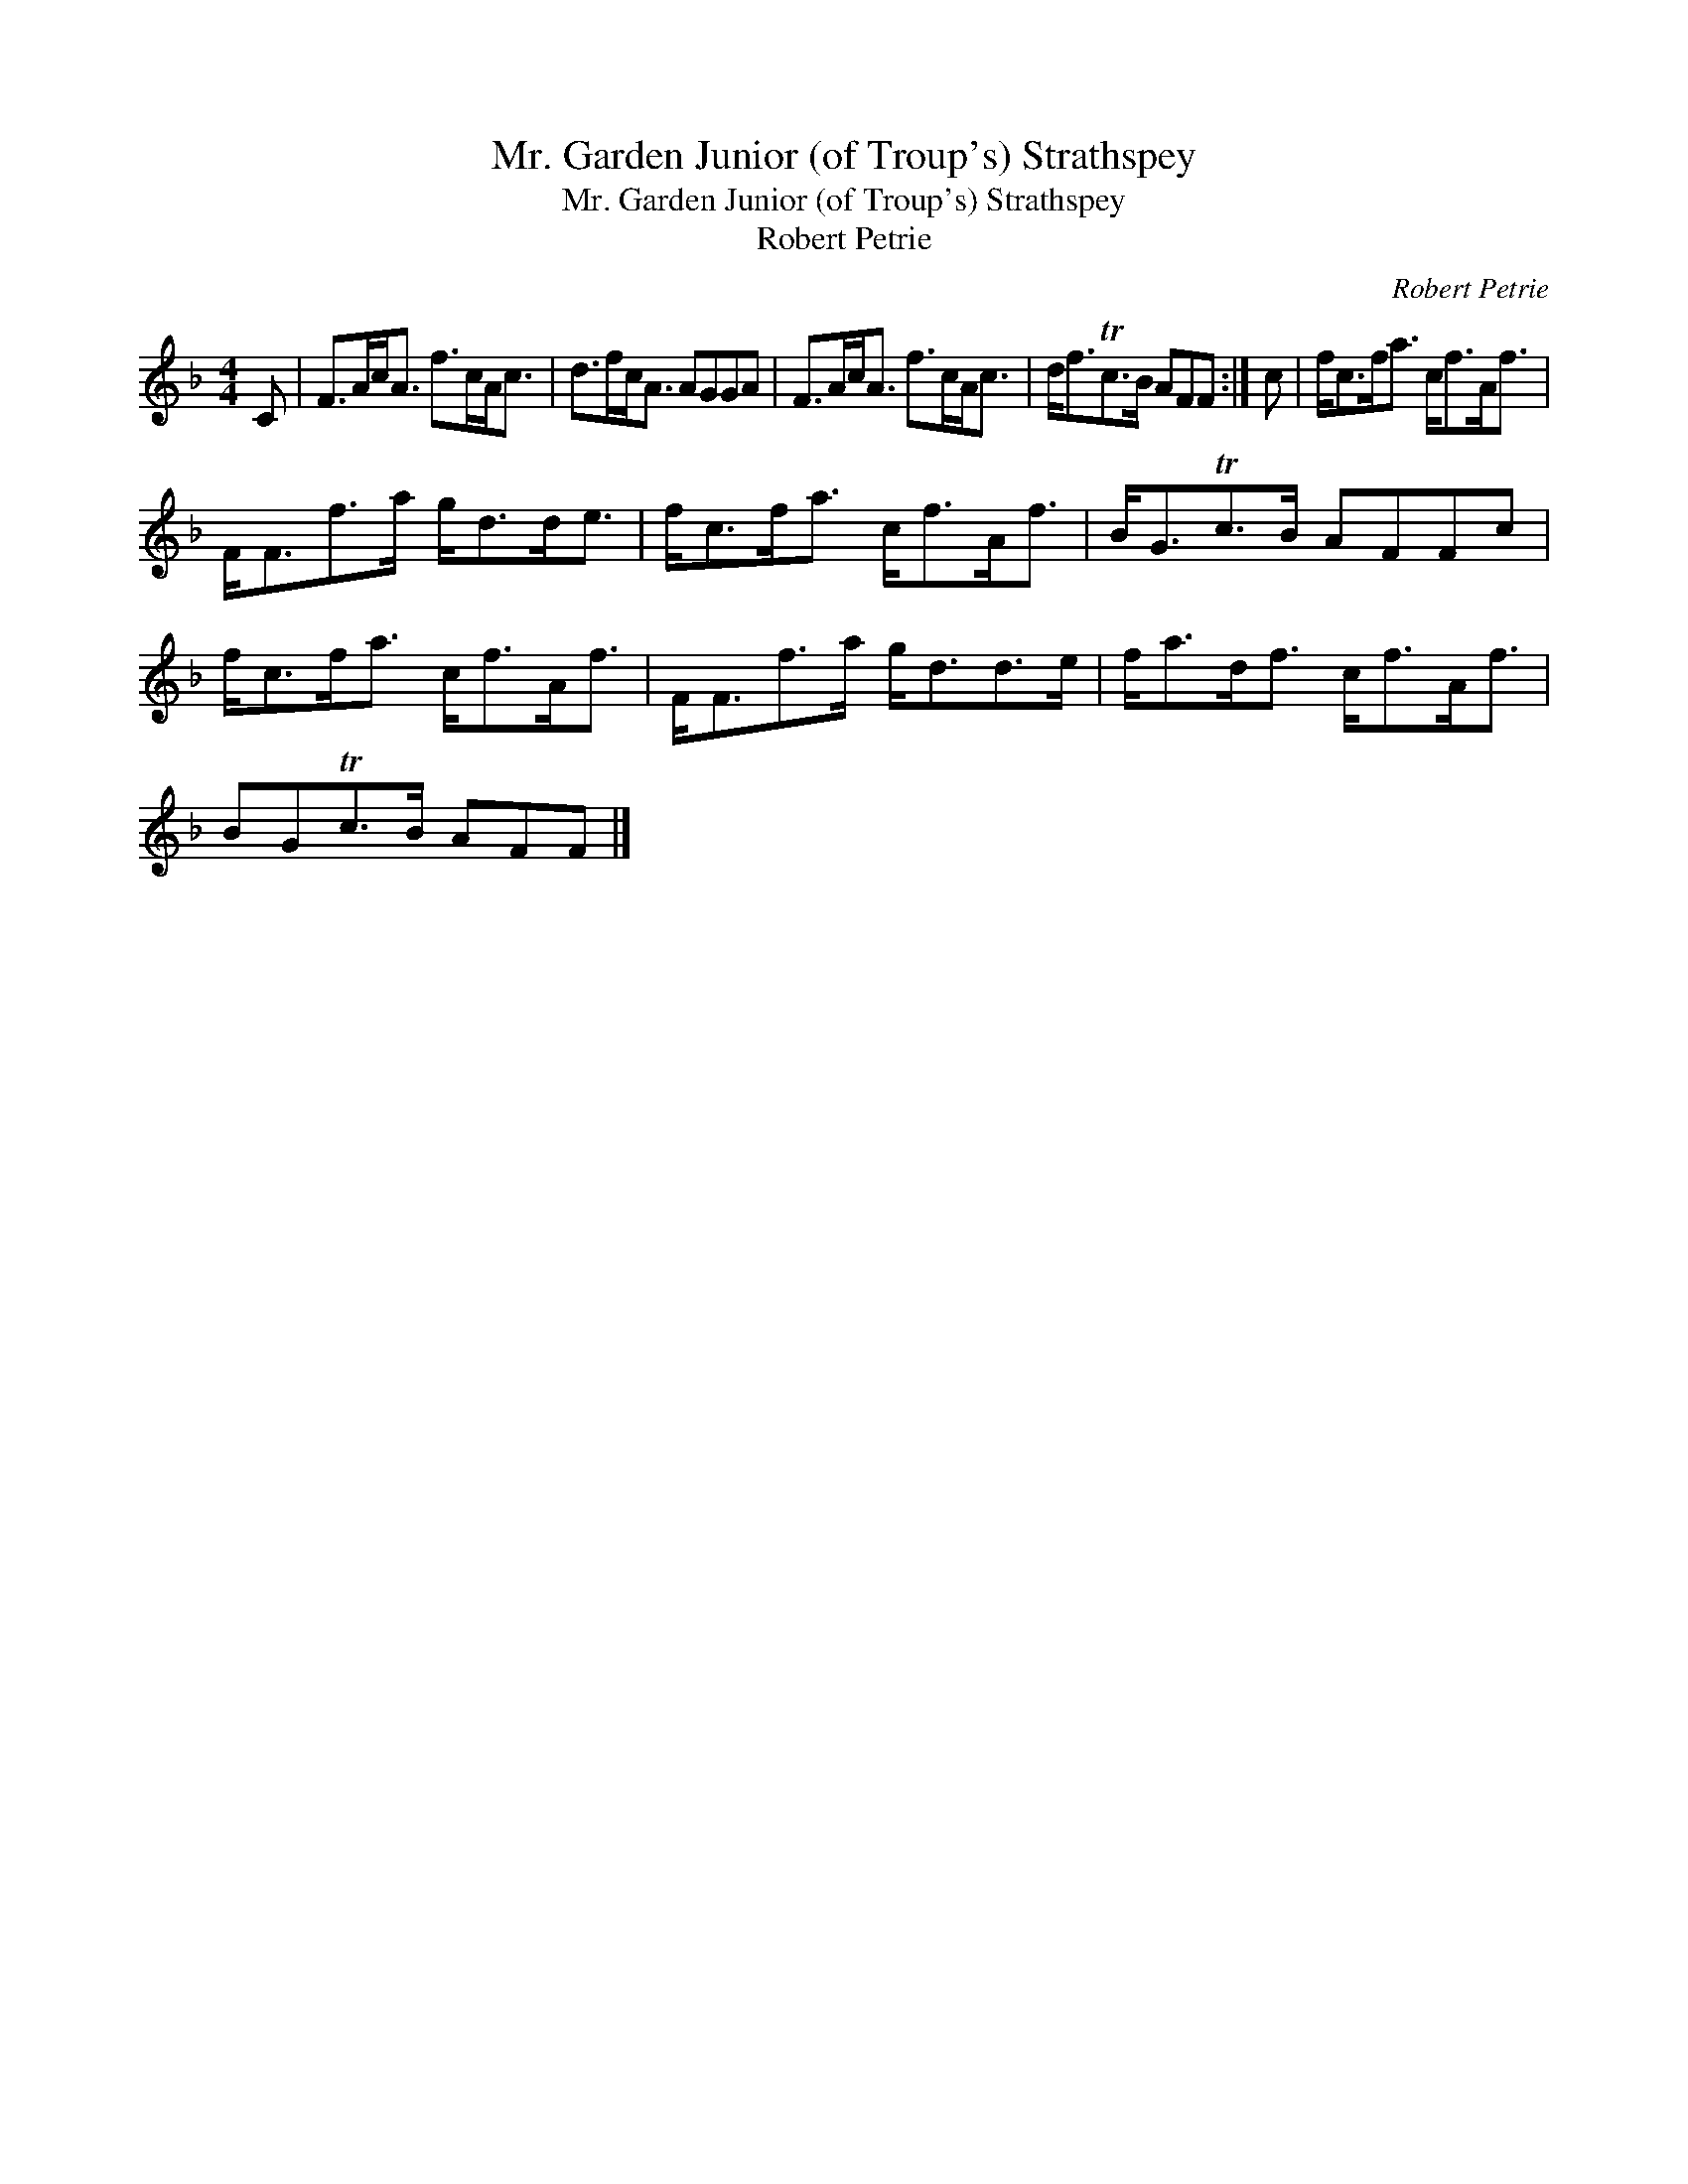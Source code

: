 X:1
T:Mr. Garden Junior (of Troup's) Strathspey
T:Mr. Garden Junior (of Troup's) Strathspey
T:Robert Petrie
C:Robert Petrie
L:1/8
M:4/4
K:F
V:1 treble 
V:1
 C | F>Ac<A f>cA<c | d>fc<A AGGA | F>Ac<A f>cA<c | d<fTc>B AFF :| c | f<cf<a c<fA<f | %7
 F<Ff>a g<dd<e | f<cf<a c<fA<f | B<GTc>B AFFc | f<cf<a c<fA<f | F<Ff>a g<dd>e | f<ad<f c<fA<f | %13
 BGTc>B AFF |] %14

